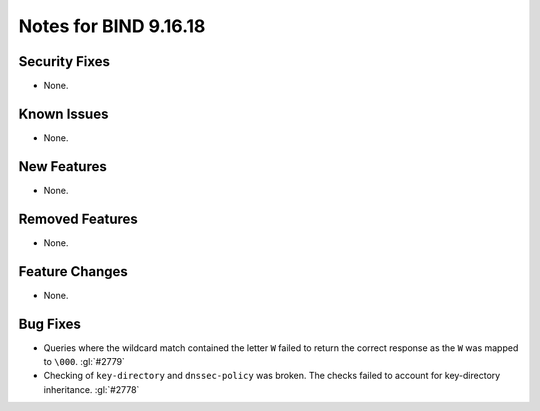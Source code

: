 .. 
   Copyright (C) Internet Systems Consortium, Inc. ("ISC")
   
   This Source Code Form is subject to the terms of the Mozilla Public
   License, v. 2.0. If a copy of the MPL was not distributed with this
   file, you can obtain one at https://mozilla.org/MPL/2.0/.
   
   See the COPYRIGHT file distributed with this work for additional
   information regarding copyright ownership.

Notes for BIND 9.16.18
----------------------

Security Fixes
~~~~~~~~~~~~~~

- None.

Known Issues
~~~~~~~~~~~~

- None.

New Features
~~~~~~~~~~~~

- None.

Removed Features
~~~~~~~~~~~~~~~~

- None.

Feature Changes
~~~~~~~~~~~~~~~

- None.

Bug Fixes
~~~~~~~~~

- Queries where the wildcard match contained the letter ``W`` failed
  to return the correct response as the ``W`` was mapped to ``\000``.
  :gl:`#2779`

- Checking of ``key-directory`` and ``dnssec-policy`` was broken.
  The checks failed to account for key-directory inheritance. :gl:`#2778`

